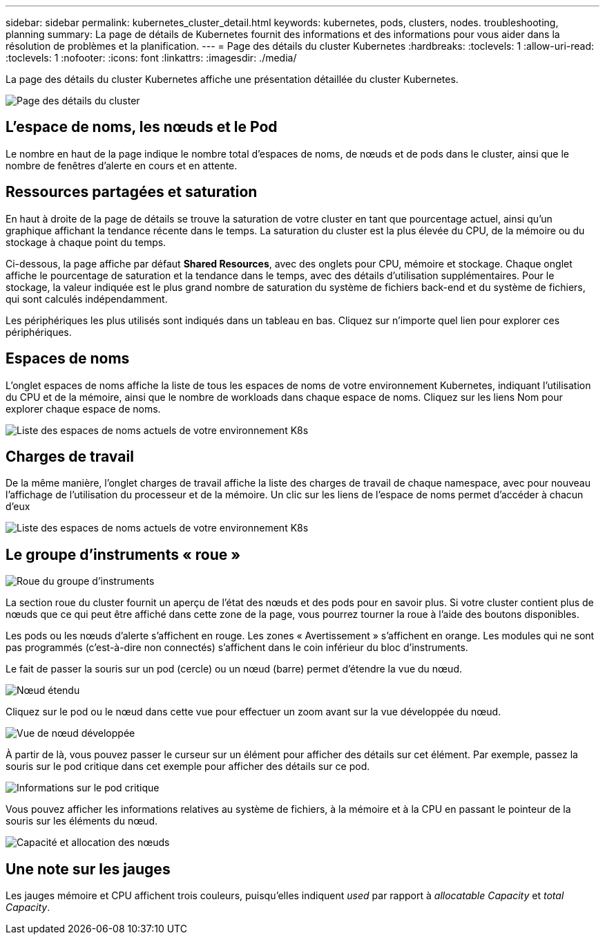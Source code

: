 ---
sidebar: sidebar 
permalink: kubernetes_cluster_detail.html 
keywords: kubernetes, pods, clusters, nodes. troubleshooting, planning 
summary: La page de détails de Kubernetes fournit des informations et des informations pour vous aider dans la résolution de problèmes et la planification. 
---
= Page des détails du cluster Kubernetes
:hardbreaks:
:toclevels: 1
:allow-uri-read: 
:toclevels: 1
:nofooter: 
:icons: font
:linkattrs: 
:imagesdir: ./media/


[role="lead"]
La page des détails du cluster Kubernetes affiche une présentation détaillée du cluster Kubernetes.

image:Kubernetes_Detail_Page_new.png["Page des détails du cluster"]



== L'espace de noms, les nœuds et le Pod

Le nombre en haut de la page indique le nombre total d'espaces de noms, de nœuds et de pods dans le cluster, ainsi que le nombre de fenêtres d'alerte en cours et en attente.



== Ressources partagées et saturation

En haut à droite de la page de détails se trouve la saturation de votre cluster en tant que pourcentage actuel, ainsi qu'un graphique affichant la tendance récente dans le temps. La saturation du cluster est la plus élevée du CPU, de la mémoire ou du stockage à chaque point du temps.

Ci-dessous, la page affiche par défaut *Shared Resources*, avec des onglets pour CPU, mémoire et stockage. Chaque onglet affiche le pourcentage de saturation et la tendance dans le temps, avec des détails d'utilisation supplémentaires. Pour le stockage, la valeur indiquée est le plus grand nombre de saturation du système de fichiers back-end et du système de fichiers, qui sont calculés indépendamment.

Les périphériques les plus utilisés sont indiqués dans un tableau en bas. Cliquez sur n'importe quel lien pour explorer ces périphériques.



== Espaces de noms

L'onglet espaces de noms affiche la liste de tous les espaces de noms de votre environnement Kubernetes, indiquant l'utilisation du CPU et de la mémoire, ainsi que le nombre de workloads dans chaque espace de noms. Cliquez sur les liens Nom pour explorer chaque espace de noms.

image:Kubernetes_Namespace_tab_new.png["Liste des espaces de noms actuels de votre environnement K8s"]



== Charges de travail

De la même manière, l'onglet charges de travail affiche la liste des charges de travail de chaque namespace, avec pour nouveau l'affichage de l'utilisation du processeur et de la mémoire. Un clic sur les liens de l'espace de noms permet d'accéder à chacun d'eux

image:Kubernetes_Workloads_tab_new.png["Liste des espaces de noms actuels de votre environnement K8s"]



== Le groupe d'instruments « roue »

image:Kubernetes_Wheel_Section.png["Roue du groupe d'instruments"]

La section roue du cluster fournit un aperçu de l'état des nœuds et des pods pour en savoir plus. Si votre cluster contient plus de nœuds que ce qui peut être affiché dans cette zone de la page, vous pourrez tourner la roue à l'aide des boutons disponibles.

Les pods ou les nœuds d'alerte s'affichent en rouge. Les zones « Avertissement » s'affichent en orange. Les modules qui ne sont pas programmés (c'est-à-dire non connectés) s'affichent dans le coin inférieur du bloc d'instruments.

Le fait de passer la souris sur un pod (cercle) ou un nœud (barre) permet d'étendre la vue du nœud.

image:Kubernetes_Node_Expand.png["Nœud étendu"]

Cliquez sur le pod ou le nœud dans cette vue pour effectuer un zoom avant sur la vue développée du nœud.

image:Kubernetes_Critical_Pod_Zoom.png["Vue de nœud développée"]

À partir de là, vous pouvez passer le curseur sur un élément pour afficher des détails sur cet élément. Par exemple, passez la souris sur le pod critique dans cet exemple pour afficher des détails sur ce pod.

image:Kubernetes_Pod_Red.png["Informations sur le pod critique"]

Vous pouvez afficher les informations relatives au système de fichiers, à la mémoire et à la CPU en passant le pointeur de la souris sur les éléments du nœud.

image:Kubernetes_Capacity_Info.png["Capacité et allocation des nœuds"]



== Une note sur les jauges

Les jauges mémoire et CPU affichent trois couleurs, puisqu'elles indiquent _used_ par rapport à _allocatable Capacity_ et _total Capacity_.

